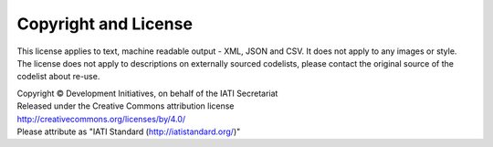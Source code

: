 Copyright and License
=====================

This license applies to text, machine readable output - XML, JSON and CSV. It does not apply to any images or style. The license does not apply to descriptions on externally sourced codelists, please contact the original source of the codelist about re-use.

| Copyright © Development Initiatives, on behalf of the IATI Secretariat
| Released under the Creative Commons attribution license
| http://creativecommons.org/licenses/by/4.0/
| Please attribute as "IATI Standard (http://iatistandard.org/)"

